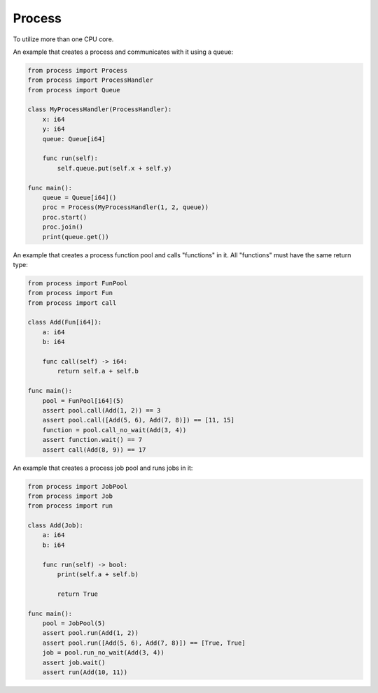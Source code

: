 Process
-------

To utilize more than one CPU core.

An example that creates a process and communicates with it using a
queue:

.. code-block:: mys

   from process import Process
   from process import ProcessHandler
   from process import Queue

   class MyProcessHandler(ProcessHandler):
       x: i64
       y: i64
       queue: Queue[i64]

       func run(self):
           self.queue.put(self.x + self.y)

   func main():
       queue = Queue[i64]()
       proc = Process(MyProcessHandler(1, 2, queue))
       proc.start()
       proc.join()
       print(queue.get())

An example that creates a process function pool and calls "functions"
in it. All "functions" must have the same return type:

.. code-block:: mys

   from process import FunPool
   from process import Fun
   from process import call

   class Add(Fun[i64]):
       a: i64
       b: i64

       func call(self) -> i64:
           return self.a + self.b

   func main():
       pool = FunPool[i64](5)
       assert pool.call(Add(1, 2)) == 3
       assert pool.call([Add(5, 6), Add(7, 8)]) == [11, 15]
       function = pool.call_no_wait(Add(3, 4))
       assert function.wait() == 7
       assert call(Add(8, 9)) == 17

An example that creates a process job pool and runs jobs in it:

.. code-block:: mys

   from process import JobPool
   from process import Job
   from process import run

   class Add(Job):
       a: i64
       b: i64

       func run(self) -> bool:
           print(self.a + self.b)

           return True

   func main():
       pool = JobPool(5)
       assert pool.run(Add(1, 2))
       assert pool.run([Add(5, 6), Add(7, 8)]) == [True, True]
       job = pool.run_no_wait(Add(3, 4))
       assert job.wait()
       assert run(Add(10, 11))
